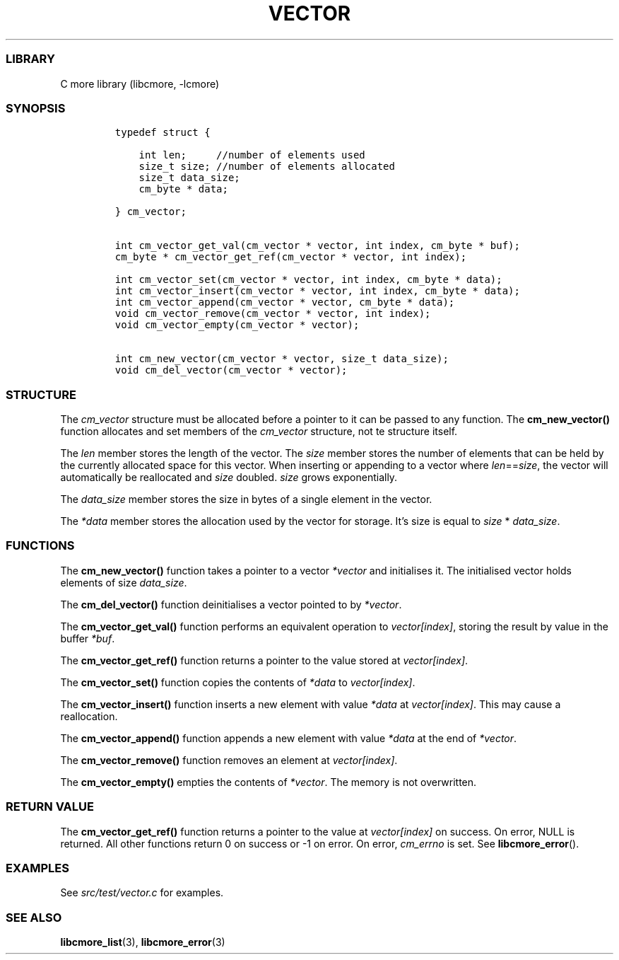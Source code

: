 .IX Title "VECTOR 3
.TH VECTOR 3 "May 2024" "libcmore v0.0.1" "vector"
.\" Automatically generated by Pandoc 3.1.2
.\"
.\" Define V font for inline verbatim, using C font in formats
.\" that render this, and otherwise B font.
.ie "\f[CB]x\f[]"x" \{\
. ftr V B
. ftr VI BI
. ftr VB B
. ftr VBI BI
.\}
.el \{\
. ftr V CR
. ftr VI CI
. ftr VB CB
. ftr VBI CBI
.\}
.hy
.SS LIBRARY
.PP
C more library (libcmore, -lcmore)
.SS SYNOPSIS
.IP
.nf
\f[C]
typedef struct {

    int len;     //number of elements used
    size_t size; //number of elements allocated
    size_t data_size;
    cm_byte * data;

} cm_vector;


int cm_vector_get_val(cm_vector * vector, int index, cm_byte * buf);
cm_byte * cm_vector_get_ref(cm_vector * vector, int index);

int cm_vector_set(cm_vector * vector, int index, cm_byte * data);
int cm_vector_insert(cm_vector * vector, int index, cm_byte * data);
int cm_vector_append(cm_vector * vector, cm_byte * data);
void cm_vector_remove(cm_vector * vector, int index);
void cm_vector_empty(cm_vector * vector);

int cm_new_vector(cm_vector * vector, size_t data_size);
void cm_del_vector(cm_vector * vector);
\f[R]
.fi
.SS STRUCTURE
.PP
The \f[I]cm_vector\f[R] structure must be allocated before a pointer to
it can be passed to any function.
The \f[B]cm_new_vector()\f[R] function allocates and set members of the
\f[I]cm_vector\f[R] structure, not te structure itself.
.PP
The \f[I]len\f[R] member stores the length of the vector.
The \f[I]size\f[R] member stores the number of elements that can be held
by the currently allocated space for this vector.
When inserting or appending to a vector where
\f[I]len\f[R]==\f[I]size\f[R], the vector will automatically be
reallocated and \f[I]size\f[R] doubled.
\f[I]size\f[R] grows exponentially.
.PP
The \f[I]data_size\f[R] member stores the size in bytes of a single
element in the vector.
.PP
The \f[I]*data\f[R] member stores the allocation used by the vector for
storage.
It\[cq]s size is equal to \f[I]size\f[R] * \f[I]data_size\f[R].
.SS FUNCTIONS
.PP
The \f[B]cm_new_vector()\f[R] function takes a pointer to a vector
\f[I]*vector\f[R] and initialises it.
The initialised vector holds elements of size \f[I]data_size\f[R].
.PP
The \f[B]cm_del_vector()\f[R] function deinitialises a vector pointed to
by \f[I]*vector\f[R].
.PP
The \f[B]cm_vector_get_val()\f[R] function performs an equivalent
operation to \f[I]vector[index]\f[R], storing the result by value in the
buffer \f[I]*buf\f[R].
.PP
The \f[B]cm_vector_get_ref()\f[R] function returns a pointer to the
value stored at \f[I]vector[index]\f[R].
.PP
The \f[B]cm_vector_set()\f[R] function copies the contents of
\f[I]*data\f[R] to \f[I]vector[index]\f[R].
.PP
The \f[B]cm_vector_insert()\f[R] function inserts a new element with
value \f[I]*data\f[R] at \f[I]vector[index]\f[R].
This may cause a reallocation.
.PP
The \f[B]cm_vector_append()\f[R] function appends a new element with
value \f[I]*data\f[R] at the end of \f[I]*vector\f[R].
.PP
The \f[B]cm_vector_remove()\f[R] function removes an element at
\f[I]vector[index]\f[R].
.PP
The \f[B]cm_vector_empty()\f[R] empties the contents of
\f[I]*vector\f[R].
The memory is not overwritten.
.SS RETURN VALUE
.PP
The \f[B]cm_vector_get_ref()\f[R] function returns a pointer to the
value at \f[I]vector[index]\f[R] on success.
On error, NULL is returned.
All other functions return 0 on success or -1 on error.
On error, \f[I]cm_errno\f[R] is set.
See \f[B]libcmore_error\f[R]().
.SS EXAMPLES
.PP
See \f[I]src/test/vector.c\f[R] for examples.
.SS SEE ALSO
.PP
\f[B]libcmore_list\f[R](3), \f[B]libcmore_error\f[R](3)
